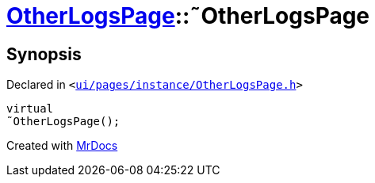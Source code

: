 [#OtherLogsPage-2destructor]
= xref:OtherLogsPage.adoc[OtherLogsPage]::&tilde;OtherLogsPage
:relfileprefix: ../
:mrdocs:


== Synopsis

Declared in `&lt;https://github.com/PrismLauncher/PrismLauncher/blob/develop/launcher/ui/pages/instance/OtherLogsPage.h#L55[ui&sol;pages&sol;instance&sol;OtherLogsPage&period;h]&gt;`

[source,cpp,subs="verbatim,replacements,macros,-callouts"]
----
virtual
&tilde;OtherLogsPage();
----



[.small]#Created with https://www.mrdocs.com[MrDocs]#
